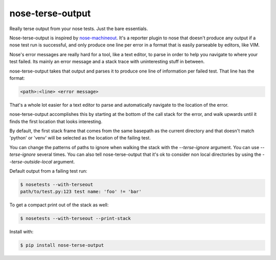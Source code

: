 =================
nose-terse-output
=================

Really terse output from your nose tests. Just the bare essentials.

Nose-terse-output is inspired by nose-machineout_. It's a reporter plugin to nose that doesn't produce any output if a nose test run is successful, and only produce one line per error in a format that is easily parseable by editors, like VIM.

Nose's error messages are really hard for a tool, like a text editor, to parse in order to help you navigate to where your test failed. Its mainly an error message and a stack trace with uninteresting stuff in between.

nose-terse-output takes that output and parses it to produce one line of information per failed test. That line has the format:

.. code:: bash

   <path>:<line> <error message>

That's a whole lot easier for a text editor to parse and automatically navigate to the location of the error.

nose-terse-output accomplishes this by starting at the bottom of the call stack for the error, and walk upwards until it finds the first location that looks interesting.

By default, the first stack frame that comes from the same basepath as the current directory and that doesn't match 'python' or 'venv' will be selected as the location of the failing test.

You can change the patterns of paths to ignore when walking the stack with the `--terse-ignore` argument. You can use `--terse-ignore` several times. You can also tell nose-terse-output that it's ok to consider non local directories by using the `--terse-outside-local` argument.

Default output from a failing test run:

.. code:: bash

   $ nosetests --with-terseout
   path/to/test.py:123 test name: 'foo' != 'bar'

To get a compact print out of the stack as well:

.. code:: bash

   $ nosetests --with-terseout --print-stack

Install with:

.. code:: bash

    $ pip install nose-terse-output


.. _nose-machineout: https://pypi.python.org/pypi/nose_machineout
